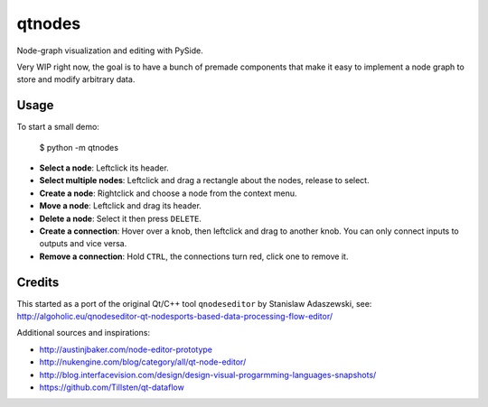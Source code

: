 qtnodes
~~~~~~~

Node-graph visualization and editing with PySide.

Very WIP right now, the goal is to have a bunch of premade components that make it easy to implement a node graph to store and modify arbitrary data.

Usage
-----

To start a small demo:

    $ python -m qtnodes

- **Select a node**: Leftclick its header.
- **Select multiple nodes**: Leftclick and drag a rectangle about the nodes, release to select.
- **Create a node**: Rightclick and choose a node from the context menu.
- **Move a node**: Leftclick and drag its header.
- **Delete a node**: Select it then press ``DELETE``.
- **Create a connection**: Hover over a knob, then leftclick and drag to another knob. You can only connect inputs to outputs and vice versa.
- **Remove a connection**: Hold ``CTRL``, the connections turn red, click one to remove it.

Credits
-------

This started as a port of the original Qt/C++ tool ``qnodeseditor`` by Stanislaw Adaszewski, see:
http://algoholic.eu/qnodeseditor-qt-nodesports-based-data-processing-flow-editor/

Additional sources and inspirations:

- http://austinjbaker.com/node-editor-prototype
- http://nukengine.com/blog/category/all/qt-node-editor/
- http://blog.interfacevision.com/design/design-visual-progarmming-languages-snapshots/
- https://github.com/Tillsten/qt-dataflow